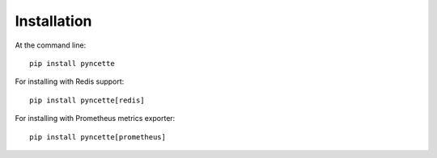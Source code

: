 ============
Installation
============

At the command line::

    pip install pyncette

For installing with Redis support::

    pip install pyncette[redis]

For installing with Prometheus metrics exporter::

    pip install pyncette[prometheus]
